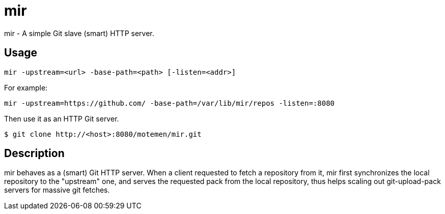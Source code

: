 mir
===

mir - A simple Git slave (smart) HTTP server.

Usage
-----

----
mir -upstream=<url> -base-path=<path> [-listen=<addr>]
----

For example:

----
mir -upstream=https://github.com/ -base-path=/var/lib/mir/repos -listen=:8080
----

Then use it as an HTTP Git server.

----
$ git clone http://<host>:8080/motemen/mir.git
----

Description
-----------

mir behaves as a (smart) Git HTTP server.
When a client requested to fetch a repository from it, mir first synchronizes the local repository to the "upstream" one, and serves the requested pack from the local repository, thus helps scaling out git-upload-pack servers for massive git fetches.
